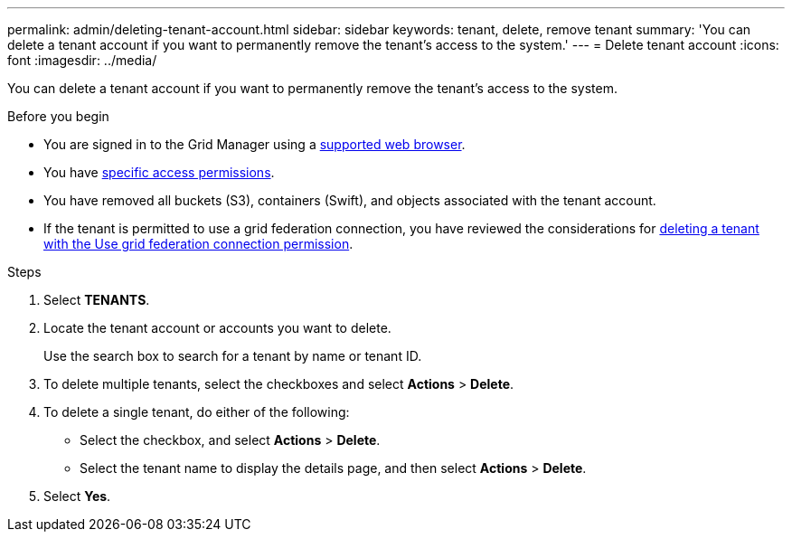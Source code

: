 ---
permalink: admin/deleting-tenant-account.html
sidebar: sidebar
keywords: tenant, delete, remove tenant
summary: 'You can delete a tenant account if you want to permanently remove the tenant’s access to the system.'
---
= Delete tenant account
:icons: font
:imagesdir: ../media/

[.lead]
You can delete a tenant account if you want to permanently remove the tenant's access to the system.

.Before you begin

* You are signed in to the Grid Manager using a link:../admin/web-browser-requirements.html[supported web browser].
* You have link:admin-group-permissions.html[specific access permissions].
* You have removed all buckets (S3), containers (Swift), and objects associated with the tenant account.
* If the tenant is permitted to use a grid federation connection, you have reviewed the considerations for link:grid-federation-manage-tenants.html[deleting a tenant with the Use grid federation connection permission].

.Steps

. Select *TENANTS*.

. Locate the tenant account or accounts you want to delete.
+
Use the search box to search for a tenant by name or tenant ID.

. To delete multiple tenants, select the checkboxes and select *Actions* > *Delete*.

. To delete a single tenant, do either of the following:

**  Select the checkbox, and select *Actions* > *Delete*.

** Select the tenant name to display the details page, and then select *Actions* > *Delete*.

. Select *Yes*.